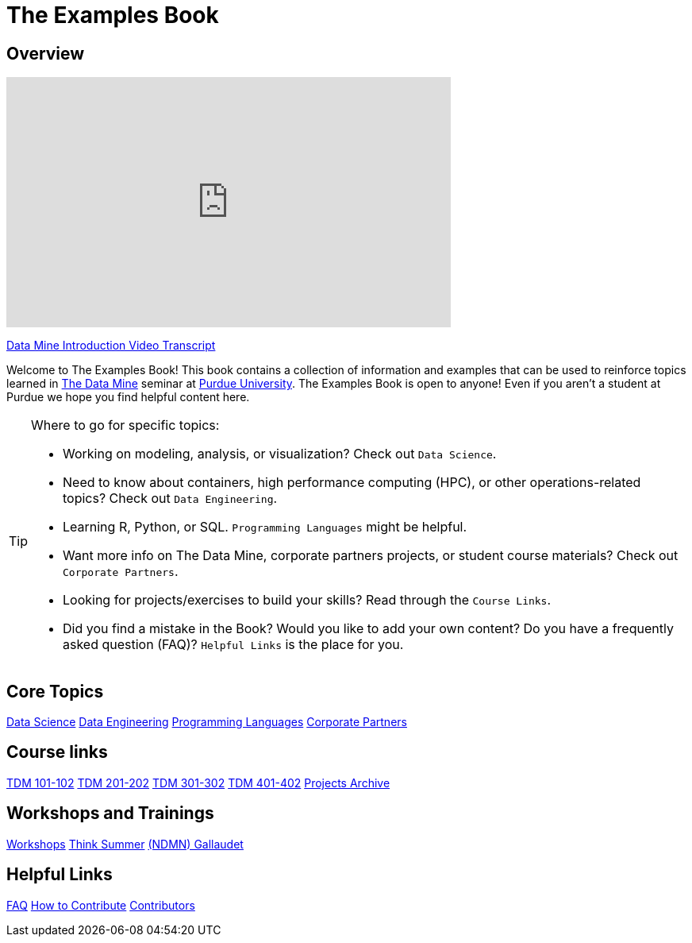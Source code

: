 = The Examples Book
:description: Supplementary material for solving projects assigned in Purdue University's The Data Mine.
:sectanchors:
:url-repo: https://github.com/TheDataMine/the-examples-book

== Overview

++++
<iframe  class="video" width="560" height="315" src="https://www.youtube.com/embed/R_kqpIMyhR4" title="YouTube video player" frameborder="0" allow="accelerometer; autoplay; clipboard-write; encrypted-media; gyroscope; picture-in-picture" allowfullscreen></iframe>
++++

xref:book:ROOT:tdm-intro-transcript.adoc[Data Mine Introduction Video Transcript]

Welcome to The Examples Book! This book contains a collection of information and examples that can be used to reinforce topics learned in https://datamine.purdue.edu[The Data Mine] seminar at https://purdue.edu[Purdue University]. The Examples Book is open to anyone! Even if you aren't a student at Purdue we hope you find helpful content here. 

[TIP]
====
Where to go for specific topics:

* Working on modeling, analysis, or visualization? Check out `Data Science`.
* Need to know about containers, high performance computing (HPC), or other operations-related topics? Check out `Data Engineering`. 
* Learning R, Python, or SQL. `Programming Languages` might be helpful. 
* Want more info on The Data Mine, corporate partners projects, or student course materials? Check out `Corporate Partners`.
* Looking for projects/exercises to build your skills? Read through the `Course Links`.
* Did you find a mistake in the Book? Would you like to add your own content? Do you have a frequently asked question (FAQ)? `Helpful Links` is the place for you. 
====

== Core Topics

xref:data-science:intro-to-ds:introduction.adoc[[.custom_button]#Data Science#]
xref:data-engineering:intro-to-data-engineering:introduction.adoc[[.custom_button]#Data Engineering#]
xref:programming-languages:ROOT:introduction.adoc[[.custom_button]#Programming Languages#]
xref:crp:ROOT:introduction.adoc[[.custom_button]#Corporate Partners#]

== Course links

xref:projects:current-projects:10100-2022-projects.adoc[[.custom_button]#TDM 101-102#]
xref:projects:current-projects:20100-2022-projects.adoc[[.custom_button]#TDM 201-202#]
xref:projects:current-projects:30100-2022-projects.adoc[[.custom_button]#TDM 301-302#]
xref:projects:current-projects:40100-2022-projects.adoc[[.custom_button]#TDM 401-402#]
xref:projects:project-archive:introduction.adoc[[.custom_button]#Projects Archive#]

== Workshops and Trainings

xref:workshops:intro-workshop:introduction.adoc[[.custom_button]#Workshops#]
xref:think-summer:ROOT:introduction.adoc[[.custom_button]#Think Summer#]
xref:ndmn-gallaudet:ROOT:introduction.adoc[[.custom_button]#(NDMN) Gallaudet#]

== Helpful Links

xref:book:FAQs:faqs.adoc[[.custom_button]#FAQ#]
xref:book:ROOT:how-to-contribute.adoc[[.custom_button]#How to Contribute#]
xref:book:contributors:contributors.adoc[[.custom_button]#Contributors#]
